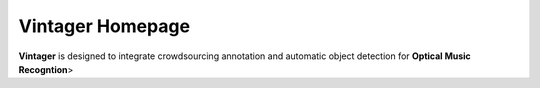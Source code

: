 Vintager Homepage
=================
**Vintager** is designed to integrate crowdsourcing annotation and automatic object detection for **Optical Music Recogntion**>

